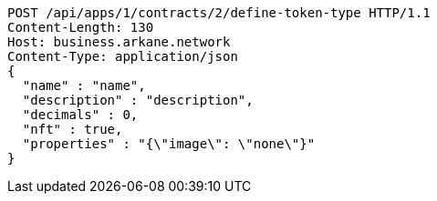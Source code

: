 [source,http,options="nowrap"]
----
POST /api/apps/1/contracts/2/define-token-type HTTP/1.1
Content-Length: 130
Host: business.arkane.network
Content-Type: application/json
{
  "name" : "name",
  "description" : "description",
  "decimals" : 0,
  "nft" : true,
  "properties" : "{\"image\": \"none\"}"
}
----
